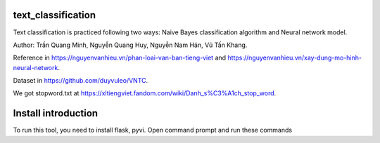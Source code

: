 text_classification
^^^^^^^^^^^^^^^^^^^

Text classification is practiced following two ways: Naive Bayes classification algorithm and Neural network model.

Author: Trần Quang Minh, Nguyễn Quang Huy, Nguyễn Nam Hán, Vũ Tấn Khang.

Reference in https://nguyenvanhieu.vn/phan-loai-van-ban-tieng-viet and https://nguyenvanhieu.vn/xay-dung-mo-hinh-neural-network.

Dataset in https://github.com/duyvuleo/VNTC.

We got stopword.txt at https://xltiengviet.fandom.com/wiki/Danh_s%C3%A1ch_stop_word.

Install introduction
^^^^^^^^^^^^^^^^^^^^

To run this tool, you need to install flask, pyvi. Open command prompt and run these commands

.. code:: shell
    pip install flask
    pip install pyvi
